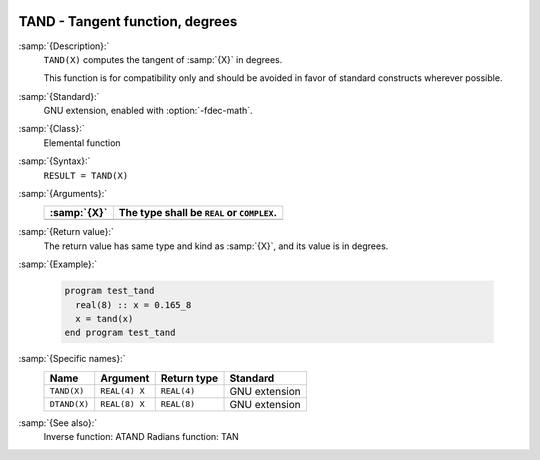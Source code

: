   .. _tand:

TAND - Tangent function, degrees
********************************

.. index:: TAND

.. index:: DTAND

.. index:: trigonometric function, tangent, degrees

.. index:: tangent, degrees

:samp:`{Description}:`
  ``TAND(X)`` computes the tangent of :samp:`{X}` in degrees.

  This function is for compatibility only and should be avoided in favor of
  standard constructs wherever possible.

:samp:`{Standard}:`
  GNU extension, enabled with :option:`-fdec-math`.

:samp:`{Class}:`
  Elemental function

:samp:`{Syntax}:`
  ``RESULT = TAND(X)``

:samp:`{Arguments}:`
  ===========  ==========================================
  :samp:`{X}`  The type shall be ``REAL`` or ``COMPLEX``.
  ===========  ==========================================
  ===========  ==========================================

:samp:`{Return value}:`
  The return value has same type and kind as :samp:`{X}`, and its value is in degrees.

:samp:`{Example}:`

  .. code-block:: c++

    program test_tand
      real(8) :: x = 0.165_8
      x = tand(x)
    end program test_tand

:samp:`{Specific names}:`
  ============  =============  ===========  =============
  Name          Argument       Return type  Standard
  ============  =============  ===========  =============
  ``TAND(X)``   ``REAL(4) X``  ``REAL(4)``  GNU extension
  ``DTAND(X)``  ``REAL(8) X``  ``REAL(8)``  GNU extension
  ============  =============  ===========  =============

:samp:`{See also}:`
  Inverse function: 
  ATAND 
  Radians function: 
  TAN

